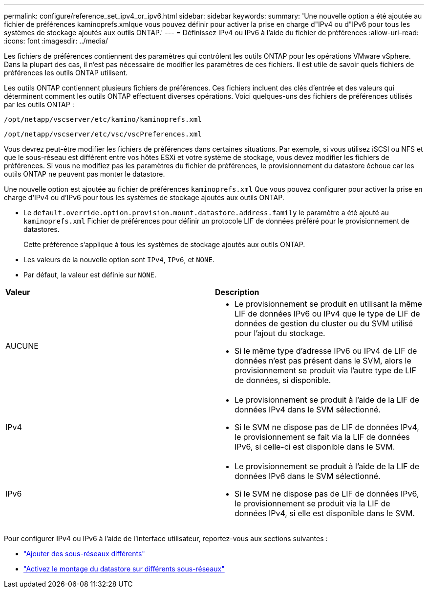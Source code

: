 ---
permalink: configure/reference_set_ipv4_or_ipv6.html 
sidebar: sidebar 
keywords:  
summary: 'Une nouvelle option a été ajoutée au fichier de préférences kaminoprefs.xmlque vous pouvez définir pour activer la prise en charge d"IPv4 ou d"IPv6 pour tous les systèmes de stockage ajoutés aux outils ONTAP.' 
---
= Définissez IPv4 ou IPv6 à l'aide du fichier de préférences
:allow-uri-read: 
:icons: font
:imagesdir: ../media/


[role="lead"]
Les fichiers de préférences contiennent des paramètres qui contrôlent les outils ONTAP pour les opérations VMware vSphere. Dans la plupart des cas, il n'est pas nécessaire de modifier les paramètres de ces fichiers. Il est utile de savoir quels fichiers de préférences les outils ONTAP utilisent.

Les outils ONTAP contiennent plusieurs fichiers de préférences. Ces fichiers incluent des clés d'entrée et des valeurs qui déterminent comment les outils ONTAP effectuent diverses opérations. Voici quelques-uns des fichiers de préférences utilisés par les outils ONTAP :

`/opt/netapp/vscserver/etc/kamino/kaminoprefs.xml`

`/opt/netapp/vscserver/etc/vsc/vscPreferences.xml`

Vous devrez peut-être modifier les fichiers de préférences dans certaines situations. Par exemple, si vous utilisez iSCSI ou NFS et que le sous-réseau est différent entre vos hôtes ESXi et votre système de stockage, vous devez modifier les fichiers de préférences. Si vous ne modifiez pas les paramètres du fichier de préférences, le provisionnement du datastore échoue car les outils ONTAP ne peuvent pas monter le datastore.

Une nouvelle option est ajoutée au fichier de préférences `kaminoprefs.xml` Que vous pouvez configurer pour activer la prise en charge d'IPv4 ou d'IPv6 pour tous les systèmes de stockage ajoutés aux outils ONTAP.

* Le `default.override.option.provision.mount.datastore.address.family` le paramètre a été ajouté au `kaminoprefs.xml` Fichier de préférences pour définir un protocole LIF de données préféré pour le provisionnement de datastores.
+
Cette préférence s'applique à tous les systèmes de stockage ajoutés aux outils ONTAP.

* Les valeurs de la nouvelle option sont `IPv4`, `IPv6`, et `NONE`.
* Par défaut, la valeur est définie sur `NONE`.


|===


| *Valeur* | *Description* 


 a| 
AUCUNE
 a| 
* Le provisionnement se produit en utilisant la même LIF de données IPv6 ou IPv4 que le type de LIF de données de gestion du cluster ou du SVM utilisé pour l'ajout du stockage.
* Si le même type d'adresse IPv6 ou IPv4 de LIF de données n'est pas présent dans le SVM, alors le provisionnement se produit via l'autre type de LIF de données, si disponible.




 a| 
IPv4
 a| 
* Le provisionnement se produit à l'aide de la LIF de données IPv4 dans le SVM sélectionné.
* Si le SVM ne dispose pas de LIF de données IPv4, le provisionnement se fait via la LIF de données IPv6, si celle-ci est disponible dans le SVM.




 a| 
IPv6
 a| 
* Le provisionnement se produit à l'aide de la LIF de données IPv6 dans le SVM sélectionné.
* Si le SVM ne dispose pas de LIF de données IPv6, le provisionnement se produit via la LIF de données IPv4, si elle est disponible dans le SVM.


|===
Pour configurer IPv4 ou IPv6 à l'aide de l'interface utilisateur, reportez-vous aux sections suivantes :

* link:../configure/add_different_subnets.html["Ajouter des sous-réseaux différents"]
* link:../configure/task_enable_datastore_mounting_across_different_subnets.html["Activez le montage du datastore sur différents sous-réseaux"]

